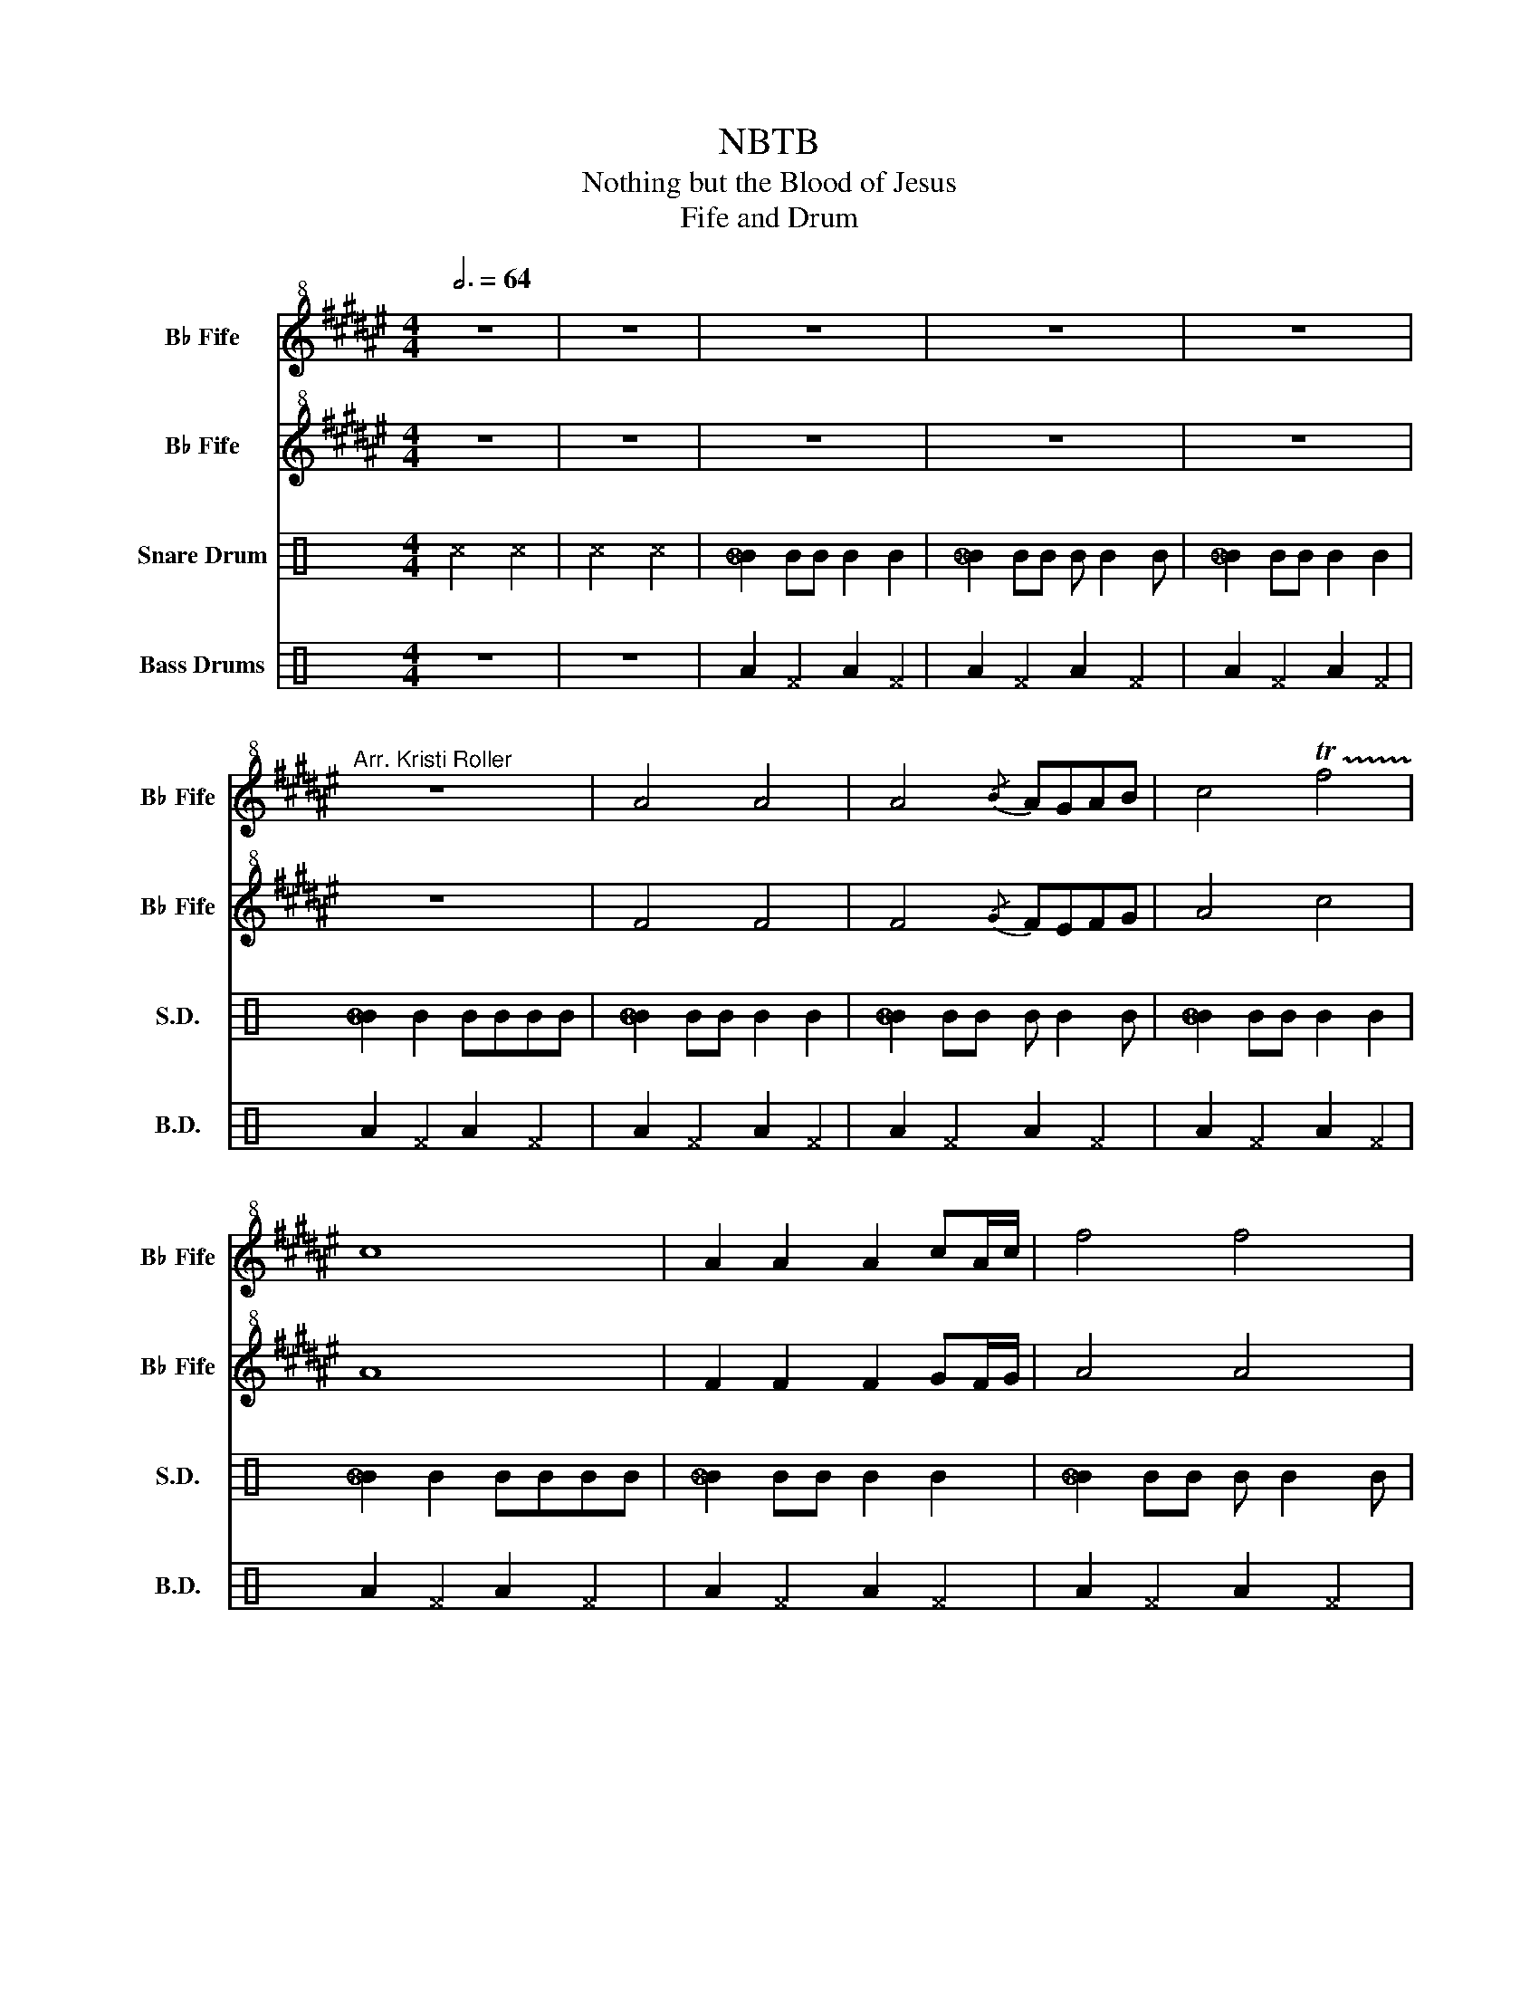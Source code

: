X:1
T:NBTB
T:Nothing but the Blood of Jesus
T:Fife and Drum
%%score 1 2 3 4
L:1/8
Q:3/4=64
M:4/4
K:C
V:1 treble+8 transpose=8 nm="B♭ Fife" snm="B♭ Fife"
V:2 treble+8 transpose=8 nm="B♭ Fife" snm="B♭ Fife"
V:3 perc nm="Snare Drum" snm="S.D."
K:none
I:percmap B B 50 normal
I:percmap ^c c 53 x
I:percmap _B B 48 diamond
V:4 perc nm="Bass Drums" snm="B.D."
K:none
I:percmap A A 49 normal
I:percmap ^F F 39 x
V:1
[K:F#] z8 | z8 | z8 | z8 | z8 |"^Arr. Kristi Roller" z8 | A4 A4 | A4{/B} AGAB | c4 !trill(!Tf4 | %9
 c8 | A2 A2 A2 cA/c/ | f4 f4 | !trill(!Tc8 | A8 | A2 AG A2 AG | A2 AG{/B} AGAB | cBce !trill(!Tf4 | %17
 c8 | A2 B2 c2 cA/c/ | f4{/g} f4 | !trill(!Tc8 | A8 | z8 | z8 | f4{/g} f4 | c4{/c} BGAB | %26
 c4 !trill(!Tf4 | c8 | c8 | c4{/dc} A4 | c4 c4 |{/^B} c4 !trill(!Tf4 | f4 f2 d2 | c4{/c} BGAB | %34
 c4 !trill(!Tf4 | c8 | A2 A2{/B} AG cA/c/ | f4{/e} f4 | !trill(!Tc8 | A8 | z8 |] %41
V:2
[K:F#] z8 | z8 | z8 | z8 | z8 | z8 | F4 F4 | F4{/G} FEFG | A4 c4 | A8 | F2 F2 F2 GF/G/ | A4 A4 | %12
 G8 | F8 | F4 F4 | F4{/G} FEFG | A4 c4 | A8 | F2 F2 F2 GF/G/ | A4 A4 | G8 | F8 | z8 | z8 | c8 | %25
 A4 G4 | A4 c4 | A8 | G8 | G4{/AG} F4 | G4{/A} G4 | A4 c4 | c8 | A4 G4 | A4 c4 | A8 | %36
 F2 F2{/G} FEFG | A4 A4 | G8 | F8 | z8 |] %41
V:3
 ^c4 ^c4 | ^c4 ^c4 | [_BB]2 BB B2 B2 | [_BB]2 BB B B2 B | [_BB]2 BB B2 B2 | [_BB]2 B2 BBBB | %6
 [_BB]2 BB B2 B2 | [_BB]2 BB B B2 B | [_BB]2 BB B2 B2 | [_BB]2 B2 BBBB | [_BB]2 BB B2 B2 | %11
 [_BB]2 BB B B2 B | [_BB]2 BB B2 B2 | [_BB]2 B2 BBBB | [_BB]2 BB B2 B2 | [_BB]2 BB B B2 B | %16
 [_BB]2 BB B2 B2 | [_BB]2 B2 BBBB | [_BB]2 BB B2 B2 | [_BB]2 BB B B2 B | [_BB]2 BB B2 B2 | %21
 [_BB]2 B2 BBBB | [_BB]2 BB B B2 B | _B2 B2 B2 z2 | z8 | z8 | z8 | z8 | z8 | z8 | z8 | z8 | %32
 [_BB]2 BB B2 B2 | [_BB]2 BB B B2 B | [_BB]2 BB B2 B2 | [_BB]2 B2 BBBB | [_BB]2 BB B2 B2 | %37
 [_BB]2 BB B B2 B | [_BB]2 BB B2 B2 | [_BB]2 B2 BBBB | [_BB]2 z2 z4 |] %41
V:4
 z8 | z8 | A2 ^F2 A2 ^F2 | A2 ^F2 A2 ^F2 | A2 ^F2 A2 ^F2 | A2 ^F2 A2 ^F2 | A2 ^F2 A2 ^F2 | %7
 A2 ^F2 A2 ^F2 | A2 ^F2 A2 ^F2 | A2 ^F2 A2 ^F2 | A2 ^F2 A2 ^F2 | A2 ^F2 A2 ^F2 | A2 ^F2 A2 ^F2 | %13
 A2 ^F2 A2 ^F2 | A2 ^F2 A2 ^F2 | A2 ^F2 A2 ^F2 | A2 ^F2 A2 ^F2 | A2 ^F2 A2 ^F2 | A2 ^F2 A2 ^F2 | %19
 A2 ^F2 A2 ^F2 | A2 ^F2 A2 ^F2 | A2 ^F2 A2 ^F2 | A2 ^F2 A2 ^F2 | A2 ^F2 [^FA]2 z2 | z8 | z8 | z8 | %27
 z8 | z8 | z8 | z8 | z8 | A2 ^F2 A2 ^F2 | A2 ^F2 A2 ^F2 | A2 ^F2 A2 ^F2 | A2 ^F2 A2 ^F2 | %36
 A2 ^F2 A2 ^F2 | A2 ^F2 A2 ^F2 | A2 ^F2 A2 ^F2 | A2 ^F2 A2 ^F2 | [^FA]2 z2 z4 |] %41

